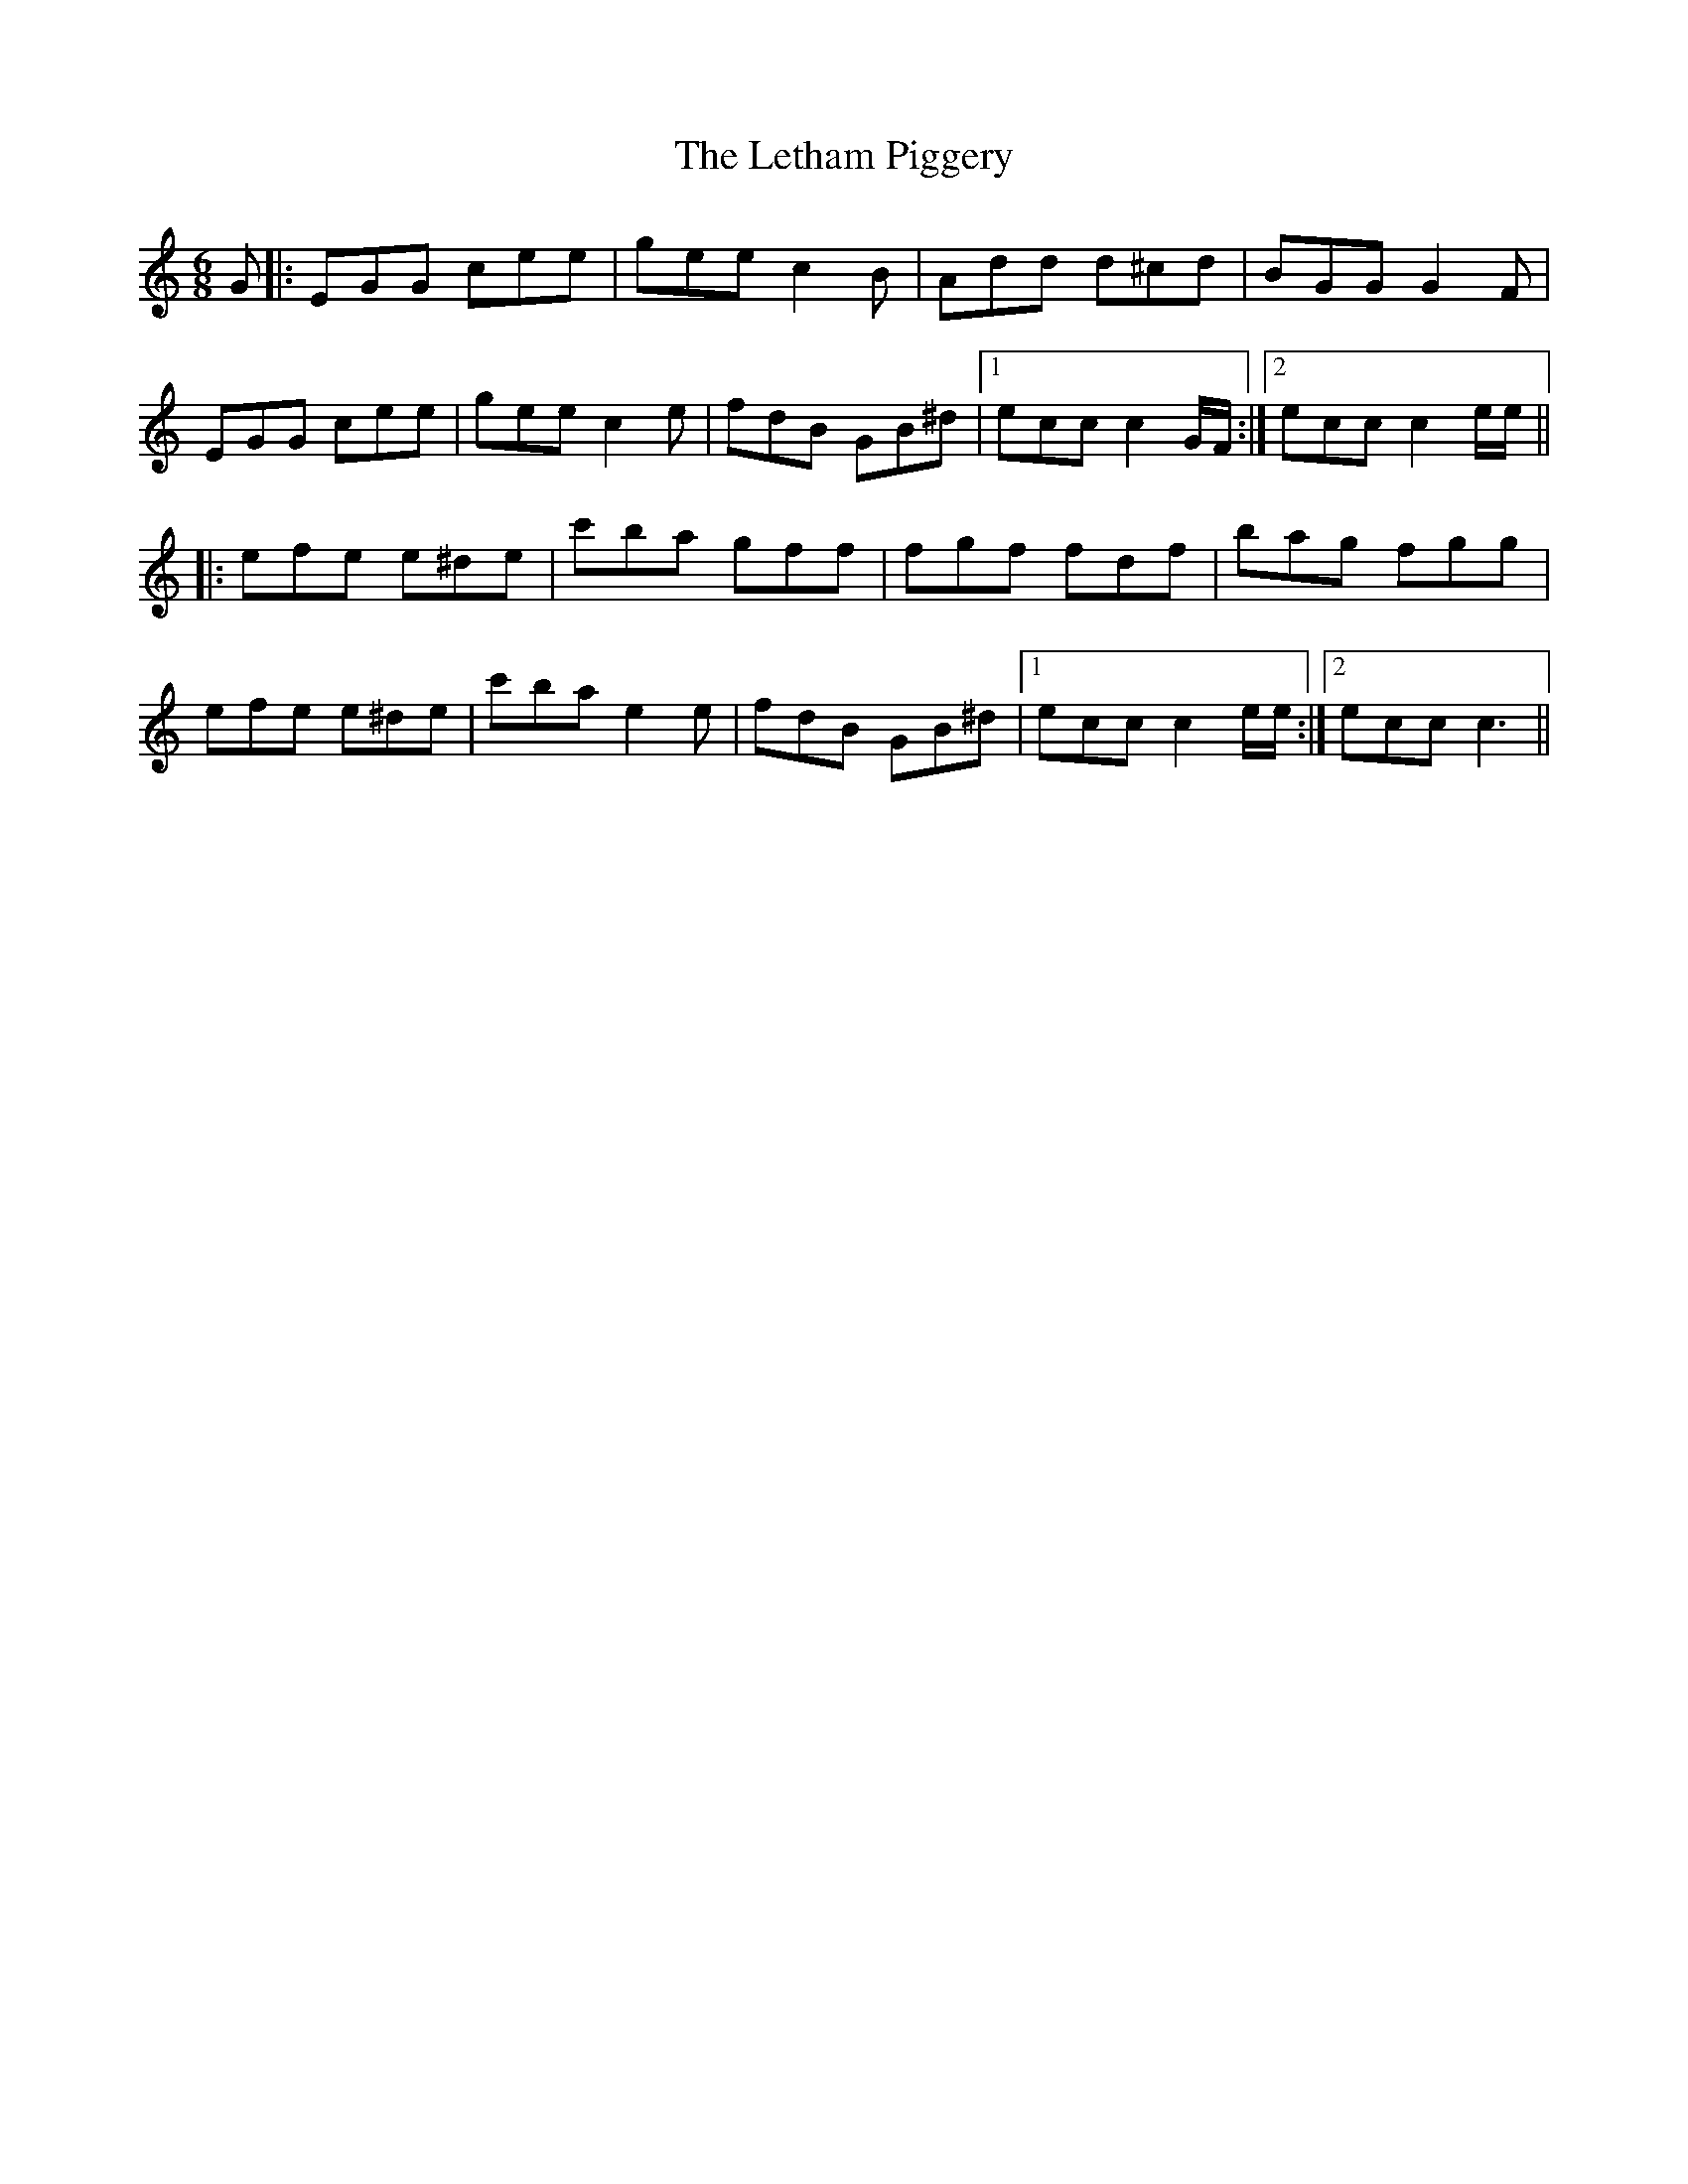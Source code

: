 X: 23456
T: Letham Piggery, The
R: jig
M: 6/8
K: Cmajor
G|:EGG cee|gee c2B|Add d^cd|BGG G2F|
EGG cee|gee c2e|fdB GB^d|1 ecc c2G/F/:|2 ecc c2e/e/||
|:efe e^de|c'ba gff|fgf fdf|bag fgg|
efe e^de|c'ba e2e|fdB GB^d|1 ecc c2e/e/:|2 ecc c3||

